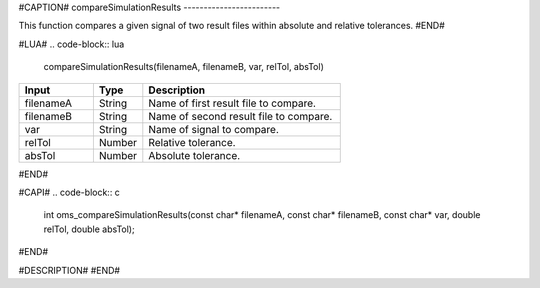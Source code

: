 #CAPTION#
compareSimulationResults
------------------------

This function compares a given signal of two result files within absolute and relative tolerances.
#END#

#LUA#
.. code-block:: lua

  compareSimulationResults(filenameA, filenameB, var, relTol, absTol)

.. csv-table::
  :header: "Input", "Type", "Description"
  :widths: 15, 10, 40

  "filenameA", "String", "Name of first result file to compare."
  "filenameB", "String", "Name of second result file to compare."
  "var", "String", "Name of signal to compare."
  "relTol", "Number", "Relative tolerance."
  "absTol", "Number", "Absolute tolerance."
#END#

#CAPI#
.. code-block:: c

  int oms_compareSimulationResults(const char* filenameA, const char* filenameB, const char* var, double relTol, double absTol);
#END#

#DESCRIPTION#
#END#
